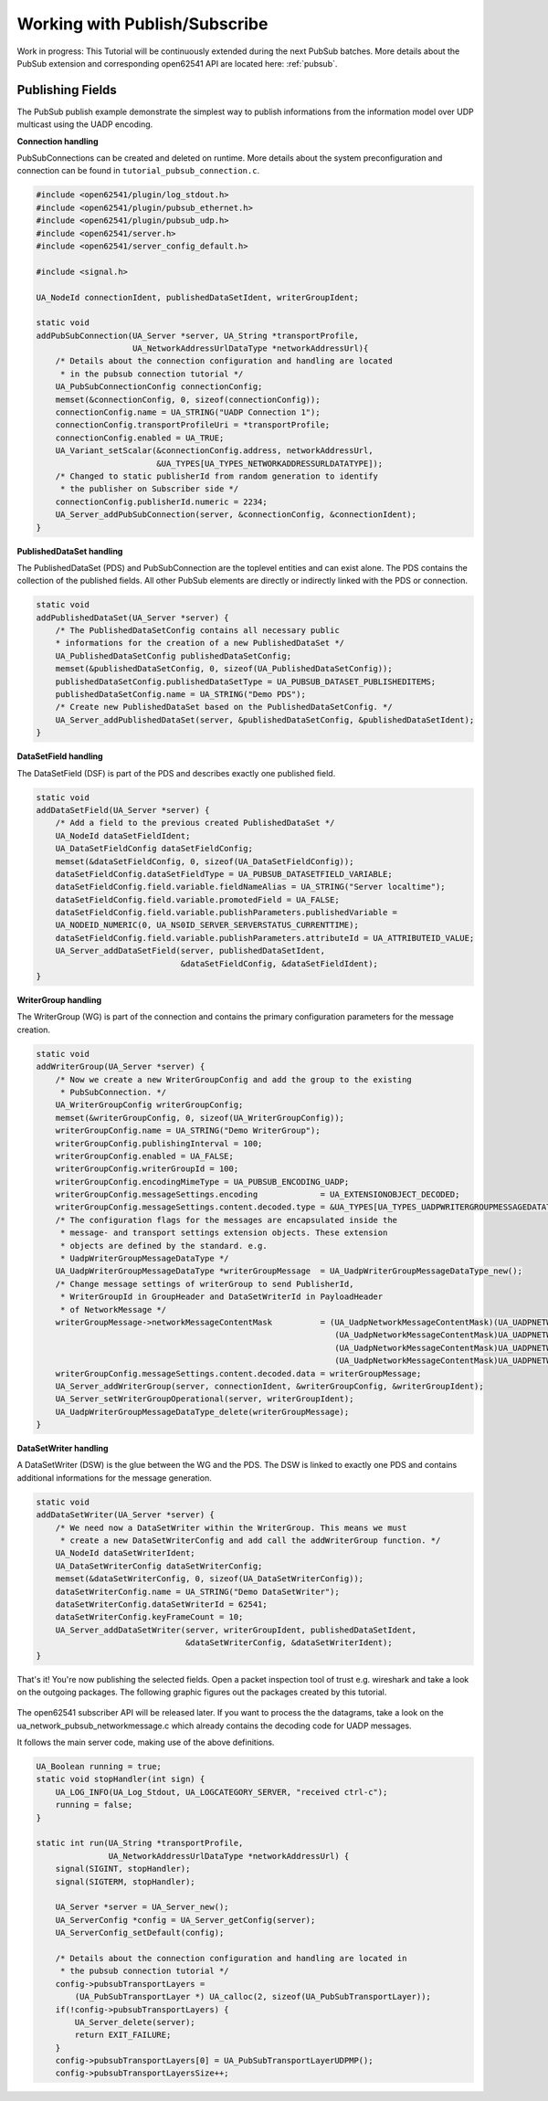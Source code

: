 .. _pubsub-tutorial:

Working with Publish/Subscribe
------------------------------

Work in progress: This Tutorial will be continuously extended during the next
PubSub batches. More details about the PubSub extension and corresponding
open62541 API are located here: :ref:`pubsub`.

Publishing Fields
^^^^^^^^^^^^^^^^^
The PubSub publish example demonstrate the simplest way to publish
informations from the information model over UDP multicast using the UADP
encoding.

**Connection handling**

PubSubConnections can be created and deleted on runtime. More details about
the system preconfiguration and connection can be found in
``tutorial_pubsub_connection.c``.

.. code-block:: c

   
   #include <open62541/plugin/log_stdout.h>
   #include <open62541/plugin/pubsub_ethernet.h>
   #include <open62541/plugin/pubsub_udp.h>
   #include <open62541/server.h>
   #include <open62541/server_config_default.h>
   
   #include <signal.h>
   
   UA_NodeId connectionIdent, publishedDataSetIdent, writerGroupIdent;
   
   static void
   addPubSubConnection(UA_Server *server, UA_String *transportProfile,
                       UA_NetworkAddressUrlDataType *networkAddressUrl){
       /* Details about the connection configuration and handling are located
        * in the pubsub connection tutorial */
       UA_PubSubConnectionConfig connectionConfig;
       memset(&connectionConfig, 0, sizeof(connectionConfig));
       connectionConfig.name = UA_STRING("UADP Connection 1");
       connectionConfig.transportProfileUri = *transportProfile;
       connectionConfig.enabled = UA_TRUE;
       UA_Variant_setScalar(&connectionConfig.address, networkAddressUrl,
                            &UA_TYPES[UA_TYPES_NETWORKADDRESSURLDATATYPE]);
       /* Changed to static publisherId from random generation to identify
        * the publisher on Subscriber side */
       connectionConfig.publisherId.numeric = 2234;
       UA_Server_addPubSubConnection(server, &connectionConfig, &connectionIdent);
   }
   
**PublishedDataSet handling**

The PublishedDataSet (PDS) and PubSubConnection are the toplevel entities and
can exist alone. The PDS contains the collection of the published fields. All
other PubSub elements are directly or indirectly linked with the PDS or
connection.

.. code-block:: c

   static void
   addPublishedDataSet(UA_Server *server) {
       /* The PublishedDataSetConfig contains all necessary public
       * informations for the creation of a new PublishedDataSet */
       UA_PublishedDataSetConfig publishedDataSetConfig;
       memset(&publishedDataSetConfig, 0, sizeof(UA_PublishedDataSetConfig));
       publishedDataSetConfig.publishedDataSetType = UA_PUBSUB_DATASET_PUBLISHEDITEMS;
       publishedDataSetConfig.name = UA_STRING("Demo PDS");
       /* Create new PublishedDataSet based on the PublishedDataSetConfig. */
       UA_Server_addPublishedDataSet(server, &publishedDataSetConfig, &publishedDataSetIdent);
   }
   
**DataSetField handling**

The DataSetField (DSF) is part of the PDS and describes exactly one published
field.

.. code-block:: c

   static void
   addDataSetField(UA_Server *server) {
       /* Add a field to the previous created PublishedDataSet */
       UA_NodeId dataSetFieldIdent;
       UA_DataSetFieldConfig dataSetFieldConfig;
       memset(&dataSetFieldConfig, 0, sizeof(UA_DataSetFieldConfig));
       dataSetFieldConfig.dataSetFieldType = UA_PUBSUB_DATASETFIELD_VARIABLE;
       dataSetFieldConfig.field.variable.fieldNameAlias = UA_STRING("Server localtime");
       dataSetFieldConfig.field.variable.promotedField = UA_FALSE;
       dataSetFieldConfig.field.variable.publishParameters.publishedVariable =
       UA_NODEID_NUMERIC(0, UA_NS0ID_SERVER_SERVERSTATUS_CURRENTTIME);
       dataSetFieldConfig.field.variable.publishParameters.attributeId = UA_ATTRIBUTEID_VALUE;
       UA_Server_addDataSetField(server, publishedDataSetIdent,
                                 &dataSetFieldConfig, &dataSetFieldIdent);
   }
   
**WriterGroup handling**

The WriterGroup (WG) is part of the connection and contains the primary
configuration parameters for the message creation.

.. code-block:: c

   static void
   addWriterGroup(UA_Server *server) {
       /* Now we create a new WriterGroupConfig and add the group to the existing
        * PubSubConnection. */
       UA_WriterGroupConfig writerGroupConfig;
       memset(&writerGroupConfig, 0, sizeof(UA_WriterGroupConfig));
       writerGroupConfig.name = UA_STRING("Demo WriterGroup");
       writerGroupConfig.publishingInterval = 100;
       writerGroupConfig.enabled = UA_FALSE;
       writerGroupConfig.writerGroupId = 100;
       writerGroupConfig.encodingMimeType = UA_PUBSUB_ENCODING_UADP;
       writerGroupConfig.messageSettings.encoding             = UA_EXTENSIONOBJECT_DECODED;
       writerGroupConfig.messageSettings.content.decoded.type = &UA_TYPES[UA_TYPES_UADPWRITERGROUPMESSAGEDATATYPE];
       /* The configuration flags for the messages are encapsulated inside the
        * message- and transport settings extension objects. These extension
        * objects are defined by the standard. e.g.
        * UadpWriterGroupMessageDataType */
       UA_UadpWriterGroupMessageDataType *writerGroupMessage  = UA_UadpWriterGroupMessageDataType_new();
       /* Change message settings of writerGroup to send PublisherId,
        * WriterGroupId in GroupHeader and DataSetWriterId in PayloadHeader
        * of NetworkMessage */
       writerGroupMessage->networkMessageContentMask          = (UA_UadpNetworkMessageContentMask)(UA_UADPNETWORKMESSAGECONTENTMASK_PUBLISHERID |
                                                                 (UA_UadpNetworkMessageContentMask)UA_UADPNETWORKMESSAGECONTENTMASK_GROUPHEADER |
                                                                 (UA_UadpNetworkMessageContentMask)UA_UADPNETWORKMESSAGECONTENTMASK_WRITERGROUPID |
                                                                 (UA_UadpNetworkMessageContentMask)UA_UADPNETWORKMESSAGECONTENTMASK_PAYLOADHEADER);
       writerGroupConfig.messageSettings.content.decoded.data = writerGroupMessage;
       UA_Server_addWriterGroup(server, connectionIdent, &writerGroupConfig, &writerGroupIdent);
       UA_Server_setWriterGroupOperational(server, writerGroupIdent);
       UA_UadpWriterGroupMessageDataType_delete(writerGroupMessage);
   }
   
**DataSetWriter handling**

A DataSetWriter (DSW) is the glue between the WG and the PDS. The DSW is
linked to exactly one PDS and contains additional informations for the
message generation.

.. code-block:: c

   static void
   addDataSetWriter(UA_Server *server) {
       /* We need now a DataSetWriter within the WriterGroup. This means we must
        * create a new DataSetWriterConfig and add call the addWriterGroup function. */
       UA_NodeId dataSetWriterIdent;
       UA_DataSetWriterConfig dataSetWriterConfig;
       memset(&dataSetWriterConfig, 0, sizeof(UA_DataSetWriterConfig));
       dataSetWriterConfig.name = UA_STRING("Demo DataSetWriter");
       dataSetWriterConfig.dataSetWriterId = 62541;
       dataSetWriterConfig.keyFrameCount = 10;
       UA_Server_addDataSetWriter(server, writerGroupIdent, publishedDataSetIdent,
                                  &dataSetWriterConfig, &dataSetWriterIdent);
   }
   
That's it! You're now publishing the selected fields. Open a packet
inspection tool of trust e.g. wireshark and take a look on the outgoing
packages. The following graphic figures out the packages created by this
tutorial.

.. figure:: ua-wireshark-pubsub.png
    :figwidth: 100 %
    :alt: OPC UA PubSub communication in wireshark

The open62541 subscriber API will be released later. If you want to process
the the datagrams, take a look on the ua_network_pubsub_networkmessage.c
which already contains the decoding code for UADP messages.

It follows the main server code, making use of the above definitions.

.. code-block:: c

   UA_Boolean running = true;
   static void stopHandler(int sign) {
       UA_LOG_INFO(UA_Log_Stdout, UA_LOGCATEGORY_SERVER, "received ctrl-c");
       running = false;
   }
   
   static int run(UA_String *transportProfile,
                  UA_NetworkAddressUrlDataType *networkAddressUrl) {
       signal(SIGINT, stopHandler);
       signal(SIGTERM, stopHandler);
   
       UA_Server *server = UA_Server_new();
       UA_ServerConfig *config = UA_Server_getConfig(server);
       UA_ServerConfig_setDefault(config);
   
       /* Details about the connection configuration and handling are located in
        * the pubsub connection tutorial */
       config->pubsubTransportLayers =
           (UA_PubSubTransportLayer *) UA_calloc(2, sizeof(UA_PubSubTransportLayer));
       if(!config->pubsubTransportLayers) {
           UA_Server_delete(server);
           return EXIT_FAILURE;
       }
       config->pubsubTransportLayers[0] = UA_PubSubTransportLayerUDPMP();
       config->pubsubTransportLayersSize++;

